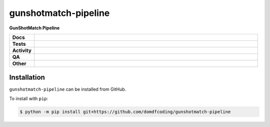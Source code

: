 ======================
gunshotmatch-pipeline
======================

.. start short_desc

**GunShotMatch Pipeline**

.. end short_desc


.. start shields

.. list-table::
	:stub-columns: 1
	:widths: 10 90

	* - Docs
	  - |docs| |docs_check|
	* - Tests
	  - |actions_linux| |actions_windows| |actions_macos|
	* - Activity
	  - |commits-latest| |commits-since| |maintained|
	* - QA
	  - |codefactor| |actions_flake8| |actions_mypy|
	* - Other
	  - |license| |language| |requires|

.. |docs| image:: https://img.shields.io/readthedocs/gunshotmatch-pipeline/latest?logo=read-the-docs
	:target: https://gunshotmatch-pipeline.readthedocs.io/en/latest
	:alt: Documentation Build Status

.. |docs_check| image:: https://github.com/domdfcoding/gunshotmatch-pipeline/workflows/Docs%20Check/badge.svg
	:target: https://github.com/domdfcoding/gunshotmatch-pipeline/actions?query=workflow%3A%22Docs+Check%22
	:alt: Docs Check Status

.. |actions_linux| image:: https://github.com/domdfcoding/gunshotmatch-pipeline/workflows/Linux/badge.svg
	:target: https://github.com/domdfcoding/gunshotmatch-pipeline/actions?query=workflow%3A%22Linux%22
	:alt: Linux Test Status

.. |actions_windows| image:: https://github.com/domdfcoding/gunshotmatch-pipeline/workflows/Windows/badge.svg
	:target: https://github.com/domdfcoding/gunshotmatch-pipeline/actions?query=workflow%3A%22Windows%22
	:alt: Windows Test Status

.. |actions_macos| image:: https://github.com/domdfcoding/gunshotmatch-pipeline/workflows/macOS/badge.svg
	:target: https://github.com/domdfcoding/gunshotmatch-pipeline/actions?query=workflow%3A%22macOS%22
	:alt: macOS Test Status

.. |actions_flake8| image:: https://github.com/domdfcoding/gunshotmatch-pipeline/workflows/Flake8/badge.svg
	:target: https://github.com/domdfcoding/gunshotmatch-pipeline/actions?query=workflow%3A%22Flake8%22
	:alt: Flake8 Status

.. |actions_mypy| image:: https://github.com/domdfcoding/gunshotmatch-pipeline/workflows/mypy/badge.svg
	:target: https://github.com/domdfcoding/gunshotmatch-pipeline/actions?query=workflow%3A%22mypy%22
	:alt: mypy status

.. |requires| image:: https://dependency-dash.repo-helper.uk/github/domdfcoding/gunshotmatch-pipeline/badge.svg
	:target: https://dependency-dash.repo-helper.uk/github/domdfcoding/gunshotmatch-pipeline/
	:alt: Requirements Status

.. |codefactor| image:: https://img.shields.io/codefactor/grade/github/domdfcoding/gunshotmatch-pipeline?logo=codefactor
	:target: https://www.codefactor.io/repository/github/domdfcoding/gunshotmatch-pipeline
	:alt: CodeFactor Grade

.. |license| image:: https://img.shields.io/github/license/domdfcoding/gunshotmatch-pipeline
	:target: https://github.com/domdfcoding/gunshotmatch-pipeline/blob/master/LICENSE
	:alt: License

.. |language| image:: https://img.shields.io/github/languages/top/domdfcoding/gunshotmatch-pipeline
	:alt: GitHub top language

.. |commits-since| image:: https://img.shields.io/github/commits-since/domdfcoding/gunshotmatch-pipeline/v0.0.0
	:target: https://github.com/domdfcoding/gunshotmatch-pipeline/pulse
	:alt: GitHub commits since tagged version

.. |commits-latest| image:: https://img.shields.io/github/last-commit/domdfcoding/gunshotmatch-pipeline
	:target: https://github.com/domdfcoding/gunshotmatch-pipeline/commit/master
	:alt: GitHub last commit

.. |maintained| image:: https://img.shields.io/maintenance/yes/2023
	:alt: Maintenance

.. end shields

Installation
--------------

.. start installation

``gunshotmatch-pipeline`` can be installed from GitHub.

To install with ``pip``:

.. code-block:: bash

	$ python -m pip install git+https://github.com/domdfcoding/gunshotmatch-pipeline

.. end installation
